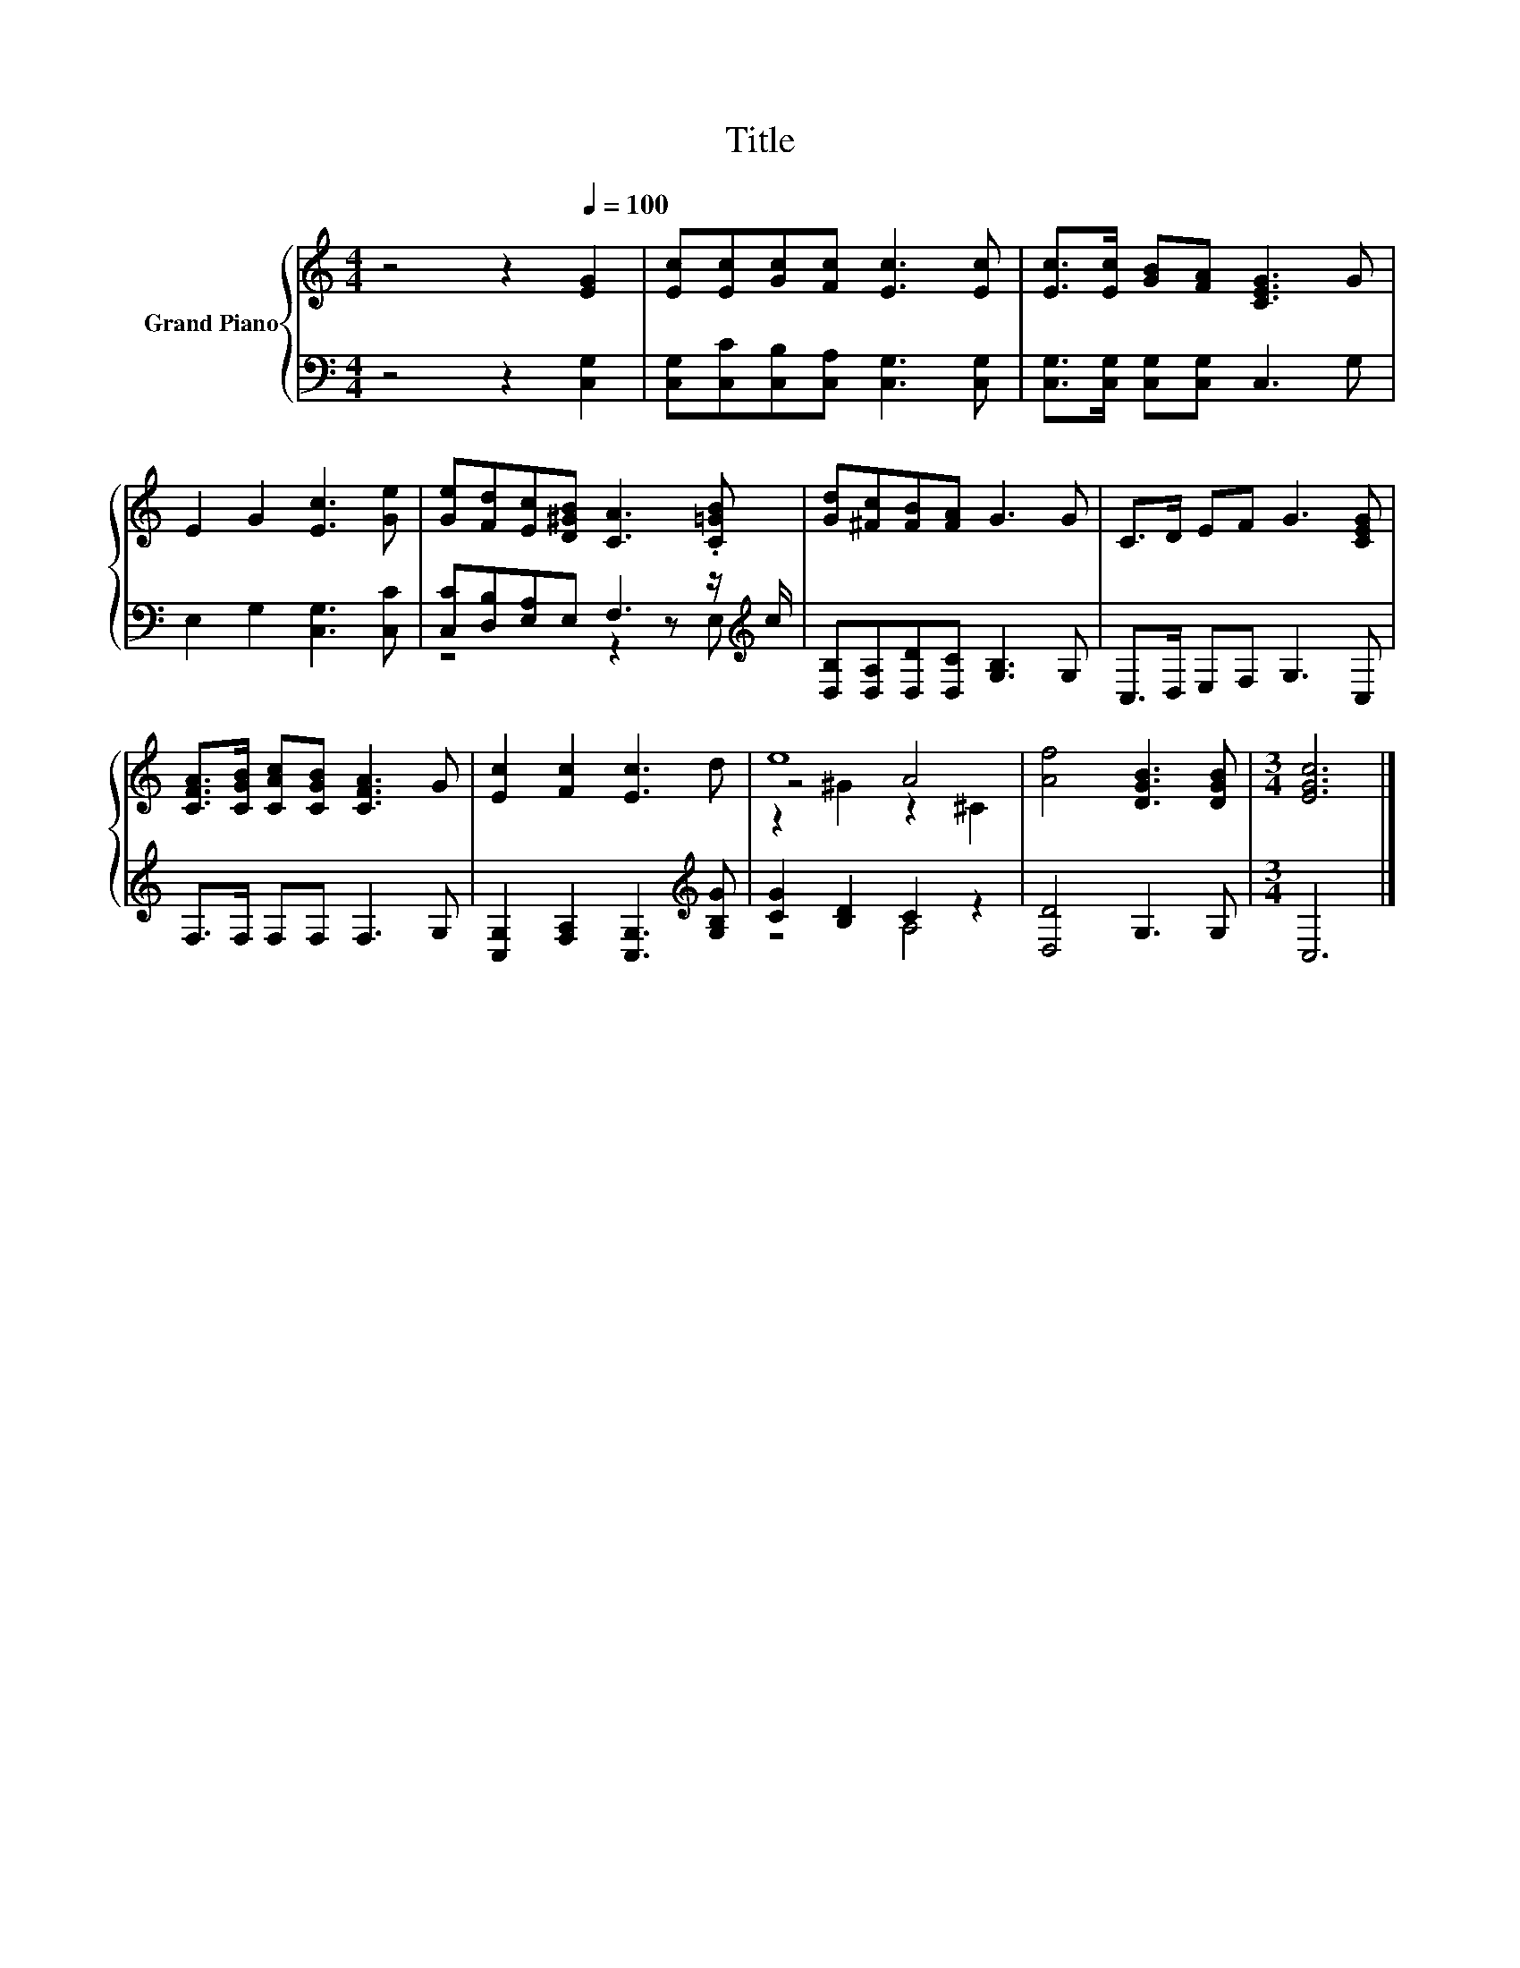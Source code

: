 X:1
T:Title
%%score { ( 1 4 5 ) | ( 2 3 ) }
L:1/8
M:4/4
K:C
V:1 treble nm="Grand Piano"
V:4 treble 
V:5 treble 
V:2 bass 
V:3 bass 
V:1
 z4 z2[Q:1/4=100] [EG]2 | [Ec][Ec][Gc][Fc] [Ec]3 [Ec] | [Ec]>[Ec] [GB][FA] [CEG]3 G | %3
 E2 G2 [Ec]3 [Ge] | [Ge][Fd][Ec][D^GB] [CA]3 .[C=GB] | [Gd][^Fc][FB][FA] G3 G | C>D EF G3 [CEG] | %7
 [CFA]>[CGB] [CAc][CGB] [CFA]3 G | [Ec]2 [Fc]2 [Ec]3 d | e8 | [Af]4 [DGB]3 [DGB] |[M:3/4] [EGc]6 |] %12
V:2
 z4 z2 [C,G,]2 | [C,G,][C,C][C,B,][C,A,] [C,G,]3 [C,G,] | [C,G,]>[C,G,] [C,G,][C,G,] C,3 G, | %3
 E,2 G,2 [C,G,]3 [C,C] | [C,C][D,B,][E,A,]E, F,3 z/[K:treble] c/ | %5
 [D,B,][D,A,][D,D][D,C] [G,B,]3 G, | C,>D, E,F, G,3 C, | F,>F, F,F, F,3 G, | %8
 [C,G,]2 [F,A,]2 [C,G,]3[K:treble] [G,B,G] | [CG]2 [B,D]2 C2 z2 | [D,D]4 G,3 G, |[M:3/4] C,6 |] %12
V:3
 x8 | x8 | x8 | x8 | z4 z2 z E,[K:treble] | x8 | x8 | x8 | x7[K:treble] x | z4 A,4 | x8 | %11
[M:3/4] x6 |] %12
V:4
 x8 | x8 | x8 | x8 | x8 | x8 | x8 | x8 | x8 | z4 A4 | x8 |[M:3/4] x6 |] %12
V:5
 x8 | x8 | x8 | x8 | x8 | x8 | x8 | x8 | x8 | z2 ^G2 z2 ^C2 | x8 |[M:3/4] x6 |] %12

